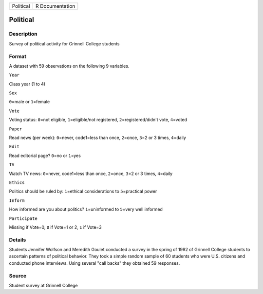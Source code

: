 +-------------+-------------------+
| Political   | R Documentation   |
+-------------+-------------------+

Political
---------

Description
~~~~~~~~~~~

Survey of political activity for Grinnell College students

Format
~~~~~~

A dataset with 59 observations on the following 9 variables.

``Year``

Class year (1 to 4)

``Sex``

``0``\ =male or ``1``\ =female

``Vote``

Voting status: ``0``\ =not eligible, ``1``\ =eligible/not registered,
``2``\ =registered/didn't vote, ``4``\ =voted

``Paper``

Read news (per week): ``0``\ =never, code1=less than once, ``2``\ =once,
``3``\ =2 or 3 times, ``4``\ =daily

``Edit``

Read editorial page? ``0``\ =no or ``1``\ =yes

``TV``

Watch TV news: ``0``\ =never, code1=less than once, ``2``\ =once,
``3``\ =2 or 3 times, ``4``\ =daily

``Ethics``

Politics should be ruled by: ``1``\ =ethical considerations to
``5``\ =practical power

``Inform``

How informed are you about politics? ``1``\ =uninformed to ``5``\ =very
well informed

``Participate``

Missing if Vote=0, ``0`` if Vote=1 or 2, ``1`` if Vote=3

Details
~~~~~~~

Students Jennifer Wolfson and Meredith Goulet conducted a survey in the
spring of 1992 of Grinnell College students to ascertain patterns of
political behavior. They took a simple random sample of 60 students who
were U.S. citizens and conducted phone interviews. Using several "call
backs" they obtained 59 responses.

Source
~~~~~~

Student survey at Grinnell College
